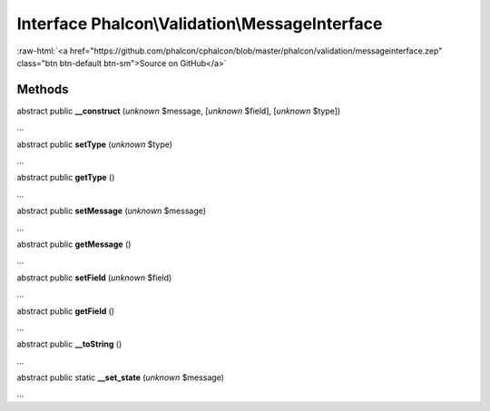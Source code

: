 Interface **Phalcon\\Validation\\MessageInterface**
===================================================

.. role:: raw-html(raw)
   :format: html

:raw-html:`<a href="https://github.com/phalcon/cphalcon/blob/master/phalcon/validation/messageinterface.zep" class="btn btn-default btn-sm">Source on GitHub</a>`

Methods
-------

abstract public  **__construct** (*unknown* $message, [*unknown* $field], [*unknown* $type])

...


abstract public  **setType** (*unknown* $type)

...


abstract public  **getType** ()

...


abstract public  **setMessage** (*unknown* $message)

...


abstract public  **getMessage** ()

...


abstract public  **setField** (*unknown* $field)

...


abstract public  **getField** ()

...


abstract public  **__toString** ()

...


abstract public static  **__set_state** (*unknown* $message)

...


